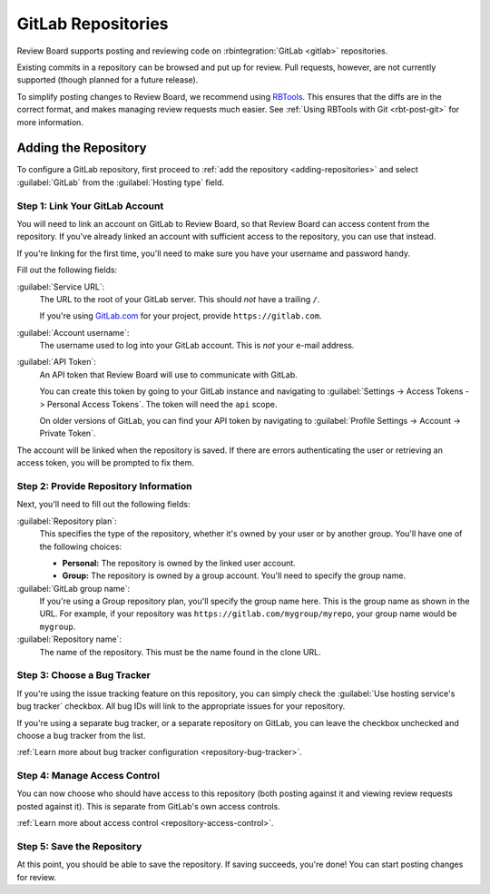 .. _repository-hosting-gitlab:

===================
GitLab Repositories
===================

Review Board supports posting and reviewing code on :rbintegration:`GitLab
<gitlab>` repositories.

Existing commits in a repository can be browsed and put up for review. Pull
requests, however, are not currently supported (though planned for a future
release).

To simplify posting changes to Review Board, we recommend using RBTools_. This
ensures that the diffs are in the correct format, and makes managing review
requests much easier. See :ref:`Using RBTools with Git <rbt-post-git>` for
more information.

.. _RBTools: https://www.reviewboard.org/downloads/rbtools/


Adding the Repository
=====================

To configure a GitLab repository, first proceed to :ref:`add the repository
<adding-repositories>` and select :guilabel:`GitLab` from the
:guilabel:`Hosting type` field.


Step 1: Link Your GitLab Account
--------------------------------

You will need to link an account on GitLab to Review Board, so that Review
Board can access content from the repository. If you've already linked an
account with sufficient access to the repository, you can use that instead.

If you're linking for the first time, you'll need to make sure you have your
username and password handy.

Fill out the following fields:

:guilabel:`Service URL`:
    The URL to the root of your GitLab server. This should *not* have a
    trailing ``/``.

    If you're using `GitLab.com <https://gitlab.com>`_ for your project,
    provide ``https://gitlab.com``.

:guilabel:`Account username`:
    The username used to log into your GitLab account. This is *not* your
    e-mail address.

:guilabel:`API Token`:
    An API token that Review Board will use to communicate with GitLab.

    You can create this token by going to your GitLab instance and navigating
    to :guilabel:`Settings -> Access Tokens -> Personal Access Tokens`. The
    token will need the ``api`` scope.

    On older versions of GitLab, you can find your API token by navigating to
    :guilabel:`Profile Settings -> Account -> Private Token`.

The account will be linked when the repository is saved. If there are errors
authenticating the user or retrieving an access token, you will be prompted to
fix them.


Step 2: Provide Repository Information
--------------------------------------

Next, you'll need to fill out the following fields:

:guilabel:`Repository plan`:
    This specifies the type of the repository, whether it's owned by your user
    or by another group. You'll have one of the following choices:

    * **Personal:** The repository is owned by the linked user account.

    * **Group:** The repository is owned by a group account. You'll need to
      specify the group name.

:guilabel:`GitLab group name`:
    If you're using a Group repository plan, you'll specify the group name
    here. This is the group name as shown in the URL. For example, if your
    repository was ``https://gitlab.com/mygroup/myrepo``, your group name
    would be ``mygroup``.

:guilabel:`Repository name`:
    The name of the repository. This must be the name found in the clone URL.


Step 3: Choose a Bug Tracker
----------------------------

If you're using the issue tracking feature on this repository, you can simply
check the :guilabel:`Use hosting service's bug tracker` checkbox. All bug IDs
will link to the appropriate issues for your repository.

If you're using a separate bug tracker, or a separate repository on GitLab,
you can leave the checkbox unchecked and choose a bug tracker from the list.

:ref:`Learn more about bug tracker configuration <repository-bug-tracker>`.


Step 4: Manage Access Control
-----------------------------

You can now choose who should have access to this repository (both posting
against it and viewing review requests posted against it). This is separate
from GitLab's own access controls.

:ref:`Learn more about access control <repository-access-control>`.


Step 5: Save the Repository
---------------------------

At this point, you should be able to save the repository. If saving succeeds,
you're done! You can start posting changes for review.
